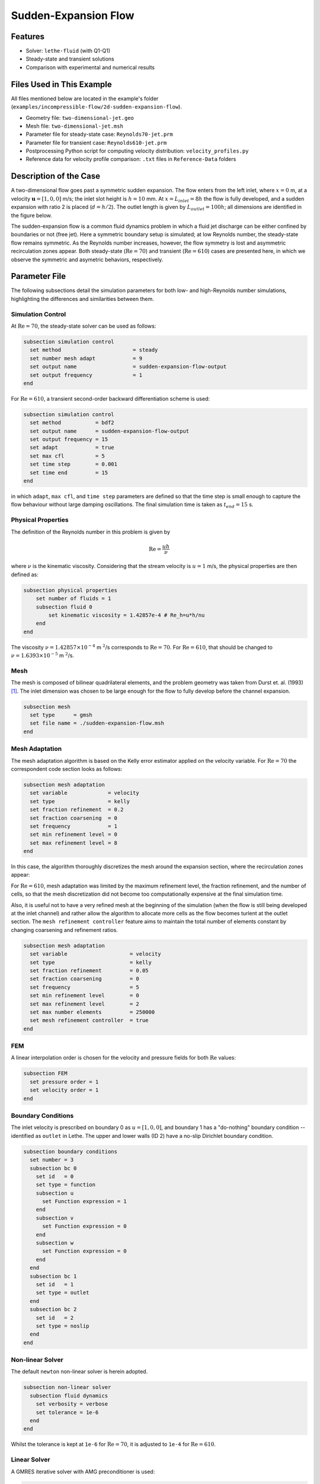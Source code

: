 ====================================
Sudden-Expansion Flow
====================================

--------
Features
--------

- Solver: ``lethe-fluid`` (with Q1-Q1)
- Steady-state and transient solutions
- Comparison with experimental and numerical results

----------------------------
Files Used in This Example
----------------------------

All files mentioned below are located in the example's folder (``examples/incompressible-flow/2d-sudden-expansion-flow``).

- Geometry file: ``two-dimensional-jet.geo``
- Mesh file: ``two-dimensional-jet.msh``
- Parameter file for steady-state case: ``Reynolds70-jet.prm``
- Parameter file for transient case: ``Reynolds610-jet.prm``
- Postprocessing Python script for computing velocity distribution: ``velocity_profiles.py``
- Reference data for velocity profile comparison: ``.txt`` files in ``Reference-Data`` folders

-----------------------
Description of the Case
-----------------------

A two-dimensional flow goes past a symmetric sudden expansion. The flow enters from the left inlet, where :math:`x=0` m, at a velocity :math:`\mathbf{u} = [1, 0, 0]` m/s; the inlet slot height is :math:`h = 10` mm. At :math:`x = L_{inlet} = 8h` the flow is fully developed, and a sudden expansion with ratio 2 is placed (:math:`d = h/2`). The outlet length is given by :math:`L_{outlet} = 100h`; all dimensions are identified in the figure below.

.. image:: image/expansion-geometry.png

The sudden-expansion flow is a common fluid dynamics problem in which a fluid jet discharge can be either confined by boundaries or not (free jet). Here a symmetric boundary setup is simulated; at low Reynolds number, the steady-state flow remains symmetric. As the Reynolds number increases, however, the flow symmetry is lost and asymmetric recirculation zones appear. 
Both steady-state (:math:`\textrm{Re} =70`) and transient (:math:`\textrm{Re} = 610`) cases are presented here, in which we observe the symmetric and asymetric behaviors, respectively.

--------------
Parameter File
--------------

The following subsections detail the simulation parameters for both low- and high-Reynolds number simulations, highlighting the differences and similarities between them.

Simulation Control
~~~~~~~~~~~~~~~~~~

At :math:`\textrm{Re} = 70`, the steady-state solver can be used as follows:

.. code-block:: text

    subsection simulation control
      set method                       = steady
      set number mesh adapt            = 9
      set output name                  = sudden-expansion-flow-output
      set output frequency             = 1
    end

For :math:`\textrm{Re} = 610`, a transient second-order backward differentiation scheme is used:

.. code-block:: text

    subsection simulation control
      set method           = bdf2
      set output name      = sudden-expansion-flow-output
      set output frequency = 15
      set adapt            = true
      set max cfl          = 5
      set time step        = 0.001
      set time end         = 15
    end

in which ``adapt``, ``max cfl``, and ``time step`` parameters are defined so that the time step is small enough to capture the flow behaviour without large damping oscillations. The final simulation time is taken as :math:`t_{end} = 15` s.

Physical Properties
~~~~~~~~~~~~~~~~~~~

The definition of the Reynolds number in this problem is given by

.. math::
    \mathrm{Re} = \frac{u h}{\nu}

where :math:`\nu` is the kinematic viscosity. Considering that the stream velocity is :math:`u = 1` m/s, the physical properties are then defined as:

.. code-block:: text

    subsection physical properties
        set number of fluids = 1
        subsection fluid 0
            set kinematic viscosity = 1.42857e-4 # Re_h=u*h/nu
        end
    end

The viscosity :math:`\nu = 1.42857 \times 10^{-4}` m :math:`^2`/s corresponds to :math:`\textrm{Re} = 70`. For :math:`\textrm{Re} = 610`, that should be changed to :math:`\nu = 1.6393 \times 10^{-5}` m :math:`^2`/s.

Mesh
~~~~

The mesh is composed of bilinear quadrilateral elements, and the problem geometry was taken from Durst et. al. (1993) [#durst1993]_. The inlet dimension was chosen to be large enough for the flow to fully develop before the channel expansion.

.. code-block:: text

    subsection mesh
      set type      = gmsh
      set file name = ./sudden-expansion-flow.msh
    end

Mesh Adaptation
~~~~~~~~~~~~~~~

The mesh adaptation algorithm is based on the Kelly error estimator applied on the velocity variable. For :math:`\textrm{Re} = 70` the correspondent code section looks as follows:

.. code-block:: text

    subsection mesh adaptation
      set variable             = velocity
      set type                 = kelly
      set fraction refinement  = 0.2
      set fraction coarsening  = 0
      set frequency            = 1
      set min refinement level = 0
      set max refinement level = 8
    end

In this case, the algorithm thoroughly discretizes the mesh around the expansion section, where the recirculation zones appear:

.. image:: image/mesh-adaptation-Re70.png

For :math:`\textrm{Re} = 610`, mesh adaptation was limited by the maximum refinement level, the fraction refinement, and the number of cells, so that the mesh discretization did not become too computationally expensive at the final simulation time. 

Also, it is useful not to have a very refined mesh at the beginning of the simulation (when the flow is still being developed at the inlet channel) and rather allow the algorithm to allocate more cells as the flow becomes turlent at the outlet section. 
The ``mesh refinement controller`` feature aims to maintain the total number of elements constant by changing coarsening and refinement ratios.

.. code-block:: text

    subsection mesh adaptation
      set variable                    = velocity
      set type                        = kelly
      set fraction refinement         = 0.05
      set fraction coarsening         = 0
      set frequency                   = 5
      set min refinement level        = 0
      set max refinement level        = 2
      set max number elements         = 250000
      set mesh refinement controller  = true
    end

FEM
~~~

A linear interpolation order is chosen for the velocity and pressure fields for both :math:`\textrm{Re}` values:

.. code-block:: text

    subsection FEM
      set pressure order = 1
      set velocity order = 1
    end

Boundary Conditions
~~~~~~~~~~~~~~~~~~~

The inlet velocity is prescribed on boundary 0 as :math:`u = [1, 0, 0]`, and boundary 1 has a "do-nothing" boundary condition -- identified as ``outlet`` in Lethe. The upper and lower walls (ID 2) have a no-slip Dirichlet boundary condition.

.. code-block:: text

    subsection boundary conditions
      set number = 3
      subsection bc 0
        set id   = 0
        set type = function
        subsection u
          set Function expression = 1
        end
        subsection v
          set Function expression = 0
        end
        subsection w
          set Function expression = 0
        end
      end
      subsection bc 1
        set id   = 1
        set type = outlet
      end
      subsection bc 2
        set id   = 2
        set type = noslip
      end
    end

Non-linear Solver
~~~~~~~~~~~~~~~~~

The default ``newton`` non-linear solver is herein adopted. 

.. code-block:: text

    subsection non-linear solver
      subsection fluid dynamics
        set verbosity = verbose
        set tolerance = 1e-6
      end
    end

Whilst the tolerance is kept at ``1e-6`` for :math:`\textrm{Re} = 70`, it is adjusted to ``1e-4`` for :math:`\textrm{Re} = 610`.

Linear Solver
~~~~~~~~~~~~~

A GMRES iterative solver with AMG preconditioner is used:

.. code-block:: text

    subsection linear solver
      subsection fluid dynamics
        set verbosity                             = verbose
        set method                                = gmres
        set max iters                             = 500
        set max krylov vectors                    = 500
        set relative residual                     = 1e-3
        set minimum residual                      = 1e-7
        set preconditioner                        = amg
        set amg preconditioner ilu fill           = 1
      end
    end

The only parameter changed between the low- and high-Reynolds number simulations is the minimum residual, which is changed to ``1e-6`` for :math:`\textrm{Re = 610}`.

-----------------------
Running the Simulations
-----------------------

Assuming that the ``lethe-fluid`` executable is within your path, the simulation can be launched by typing

.. code-block:: text
  :class: copy-button

  mpirun -np j lethe-fluid Reynolds70-jet.prm

where ``j`` is the number of processes for parallel computation. For the case where :math:`\textrm{Re} = 610`, the parameter file should be named ``Reynolds610-jet.prm`` instead. 
Using 8 cores, the steady-state simulation takes on average :math:`16` seconds, and the transient solution takes approximately :math:`50` minutes.

----------------------
Results and Discussion
----------------------

:math:`\mathrm{Re}=70`
~~~~~~~~~~~~~~~~~~~~~~~

After successfully running the simulation, the file ``sudden-expansion-flow-output.pvd`` can be opened with Paraview, and the following results are observed:

.. image:: image/streamlines-Re70.png

It is noticeable that two recirculation zones appear right after the channel expansion, and the flow is still symmetric. Using the data presented by Durst et. al. (1993) [#durst1993]_, the velocity profile can be compared with previous numerical and experimental data by running the following Python script:

.. code-block:: text
  :class: copy-button

  python3 velocity_profiles.py -Re 70

in which the flag ``-Re`` indicates the Reynolds number. The figures we obtain are:

.. image:: image/Reynolds70-0.png
    :width: 400

.. image:: image/Reynolds70-1.png
    :width: 400

.. image:: image/Reynolds70-2.png
    :width: 400

.. image:: image/Reynolds70-3.png
    :width: 400

The first plot at :math:`x = 70` mm shows the Poiseuille-like flow before the channel expansion. A visible difference is noticed in the velocity profile at :math:`x = 130` mm. Nonetheless, numerical results presented by Kanna et. al. [#kanna2005]_ for this same example coincide with the Lethe curve.

At :math:`x = L_{outlet}` the velocity distribution is compared with analytical data, and a great agreement is found:

.. image:: image/Reynolds70-poiseuille.png
    :align: center
    :width: 500

:math:`\mathrm{Re}=610`
~~~~~~~~~~~~~~~~~~~~~~~

After running the simulation for :math:`\textrm{Re} = 610`, an asymmetric flow is observed at the final simulation time, where upper and lower recirculation zones at the beginning of :math:`L_{outlet}` are uneven:

.. image:: image/streamlines-Re610.png

The velocity field variation over time is herein represented:

.. raw:: html

    <p align="center"><iframe width="560" height="315" src="https://www.youtube.com/embed/wwVpP50ofMw?si=Bew_9zvnK3fZtRs9" title="YouTube video player" frameborder="0" allow="accelerometer; autoplay; clipboard-write; encrypted-media; gyroscope; picture-in-picture; web-share" referrerpolicy="strict-origin-when-cross-origin" allowfullscreen></iframe>

It is noticeable how oscillations happen at higher frequency after :math:`x \approx 0.25` m; before that, the asymetry in the outlet flow only becomes more pronounced after :math:`t \approx 2.5` s. In this region, there is little change in the flow pattern after :math:`t \approx 4` s.

The velocity profiles at different cross-sections can be visualized using the following command:

.. code-block:: text
  :class: copy-button

  python3 velocity_profiles.py -Re 610

Comparing the velocity at the final simulation time with the results presented in Durst. et. al. [#durst1993]_ yields some discrepancies for :math:`x < 300` mm; nonetheless, curves have better agreement closer to the outlet:

.. image:: image/Reynolds610-5.png
    :width: 400

.. image:: image/Reynolds610-6.png
    :width: 400

.. image:: image/Reynolds610-7.png
    :align: center
    :width: 400

The discrepancies could be related to a number of factors, e.g. level of mesh discretization, adaptation algorithm, time step size, and type and parameters for the solver.

Similarly to the low-Reynolds number case, the outlet velocity profile is compared to the analytical Poiseuille flow solution, and a great agreement is obtained:

.. image:: image/Reynolds610-poiseuille.png
    :align: center
    :width: 500

---------------------------
Possibilities for Extension
---------------------------

- **Run the simulation with different Reynolds numbers**: the sudden-expansion flow allows symmetric flow only up to a certain value of :math:`\textrm{Re}`, after which a bifurcation happens and asymmetric detachment appears. It can be interesting to change :math:`\textrm{Re}` values to find the symmetric/asymmetric flow range.
- **Alter mesh and solver parameters for the high Reynolds number case**: as previously mentioned, the turbulent flow patterns might differ, for instance, when using a smaller time step, or a higher number of cells.
- **Simulate a three-dimensional case**: asymmetric effects can be even more pronounced once a three-dimensional flow is simulated and cross-sectional effects are taken into account. 

----------
References
----------
.. [#durst1993] \F. Durst, J. C. F. Pereira, C. Tropea. "The plane symmetric sudden-expansion flow at low Reynolds numbers", *J. Fluid Mech.*, vol. 248, pp. 567-581, Mar. 1993, doi: `10.1017/S0022112093000916 <https://doi.org/10.1017/S0022112093000916>`_\.
.. [#kanna2005] \P. Kanna, M. K. Das. "Numerical simulation of two-dimensional laminar incompressible offset jet flows", *Int. J. Numer. Meth. Fluids*, vol. 49, no. 4, pp. 439-464, Oct. 2005, doi: `10.1002/fld.1007 <https://doi.org/10.1002/fld.1007>`_\. 